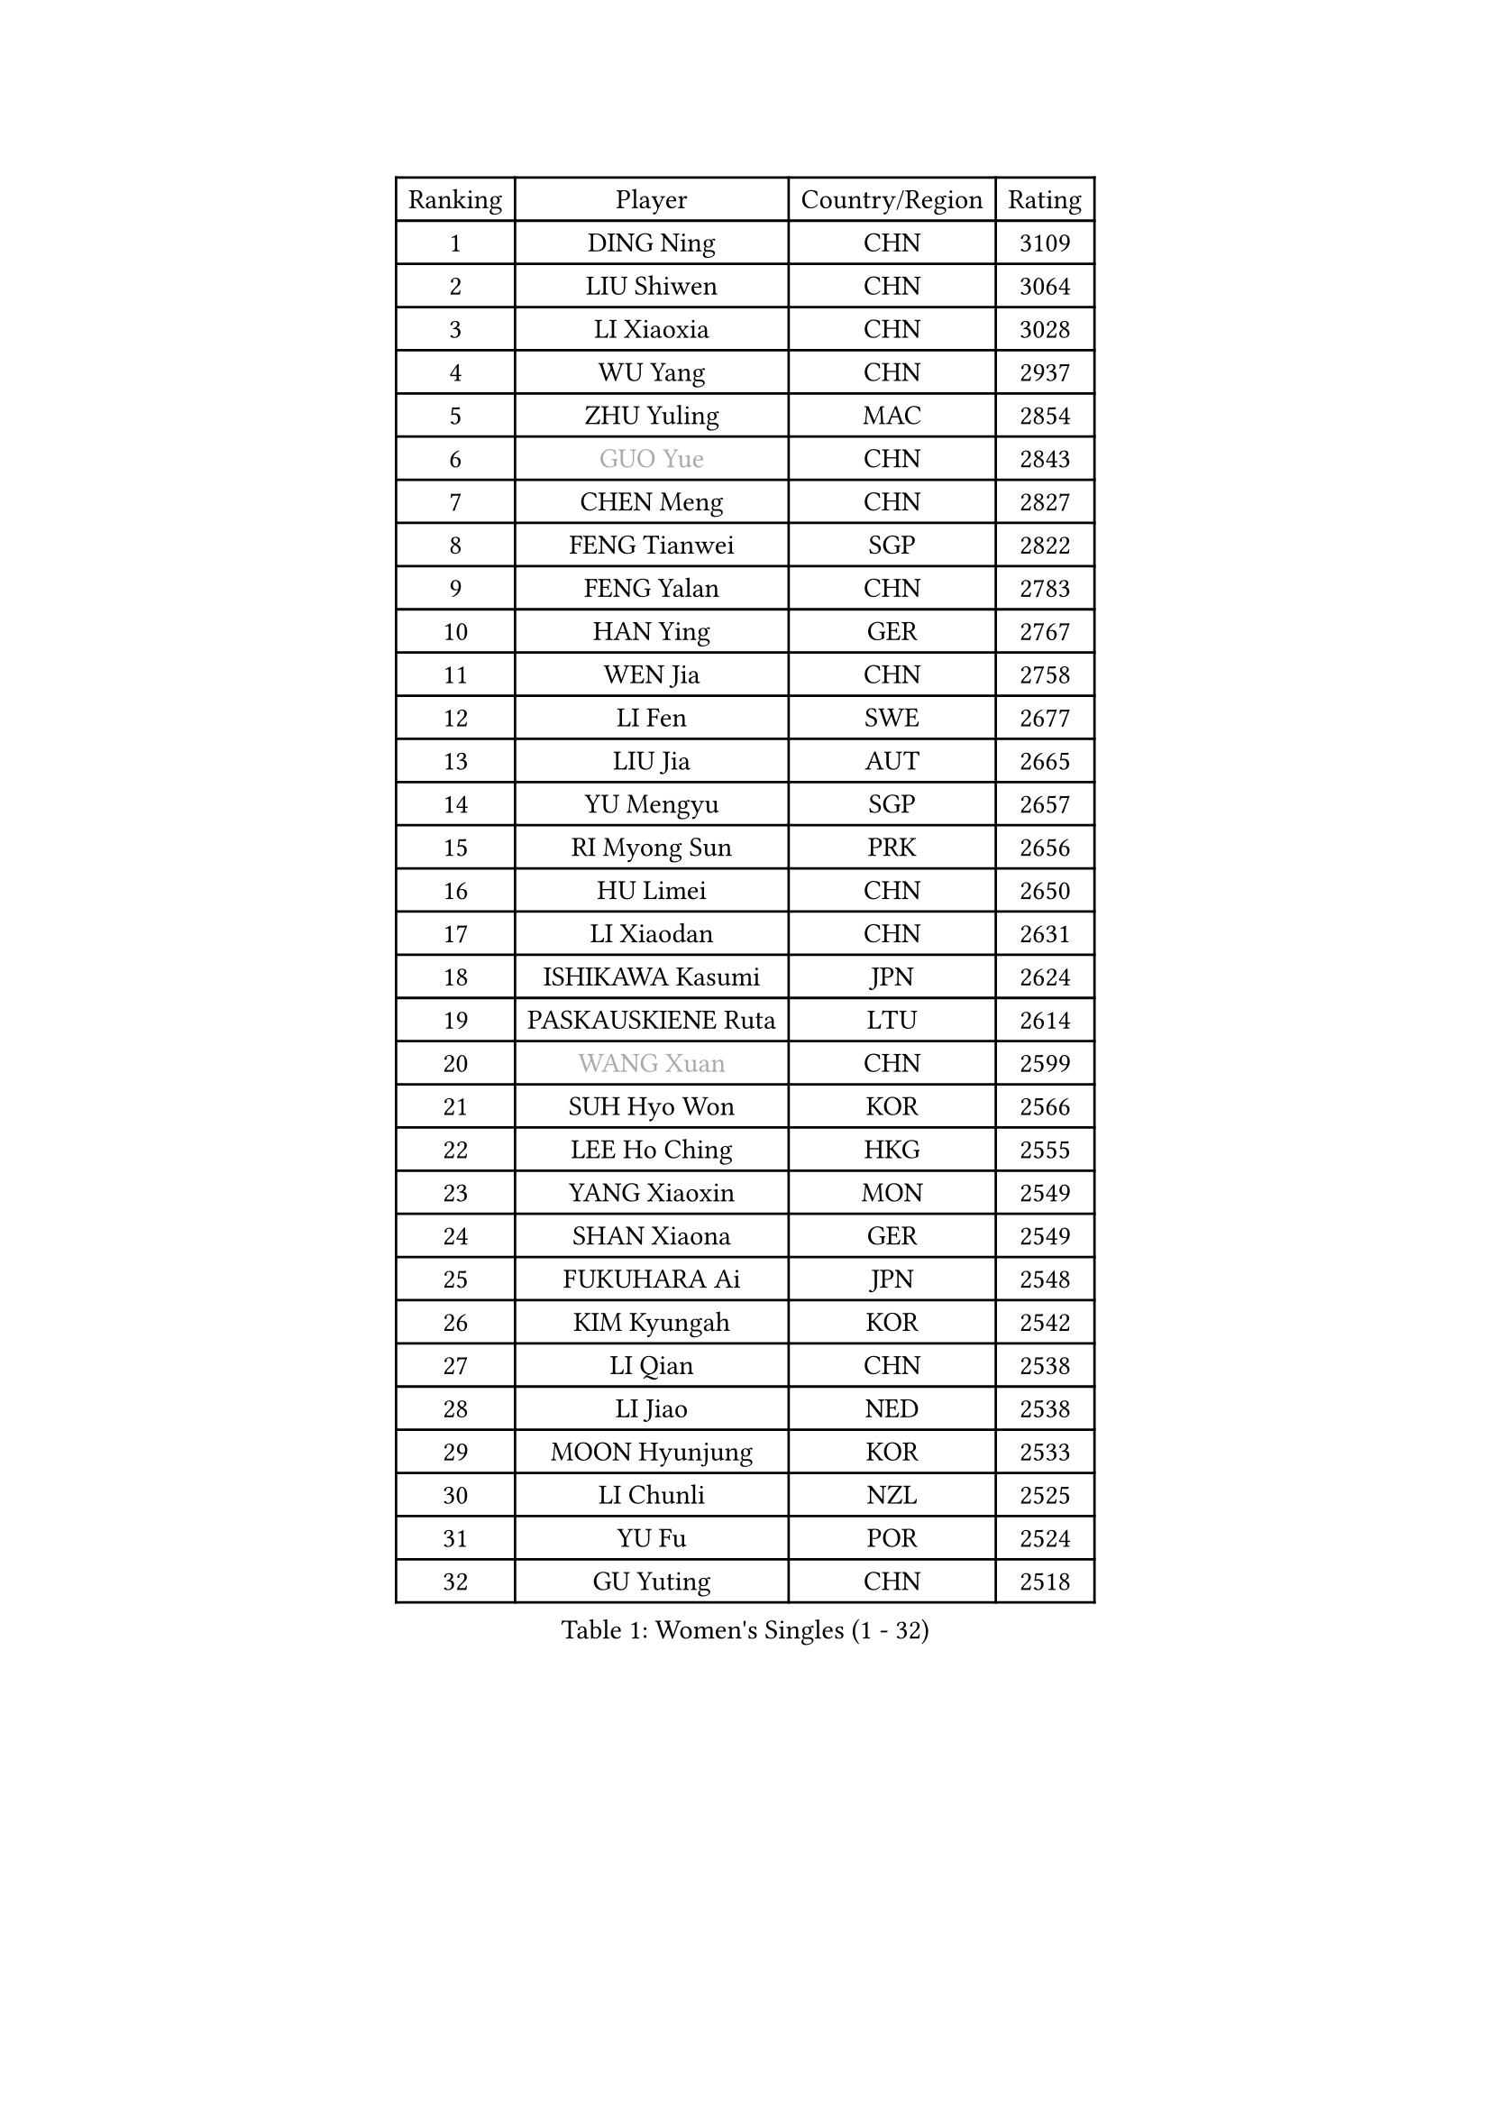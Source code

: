 
#set text(font: ("Courier New", "NSimSun"))
#figure(
  caption: "Women's Singles (1 - 32)",
    table(
      columns: 4,
      [Ranking], [Player], [Country/Region], [Rating],
      [1], [DING Ning], [CHN], [3109],
      [2], [LIU Shiwen], [CHN], [3064],
      [3], [LI Xiaoxia], [CHN], [3028],
      [4], [WU Yang], [CHN], [2937],
      [5], [ZHU Yuling], [MAC], [2854],
      [6], [#text(gray, "GUO Yue")], [CHN], [2843],
      [7], [CHEN Meng], [CHN], [2827],
      [8], [FENG Tianwei], [SGP], [2822],
      [9], [FENG Yalan], [CHN], [2783],
      [10], [HAN Ying], [GER], [2767],
      [11], [WEN Jia], [CHN], [2758],
      [12], [LI Fen], [SWE], [2677],
      [13], [LIU Jia], [AUT], [2665],
      [14], [YU Mengyu], [SGP], [2657],
      [15], [RI Myong Sun], [PRK], [2656],
      [16], [HU Limei], [CHN], [2650],
      [17], [LI Xiaodan], [CHN], [2631],
      [18], [ISHIKAWA Kasumi], [JPN], [2624],
      [19], [PASKAUSKIENE Ruta], [LTU], [2614],
      [20], [#text(gray, "WANG Xuan")], [CHN], [2599],
      [21], [SUH Hyo Won], [KOR], [2566],
      [22], [LEE Ho Ching], [HKG], [2555],
      [23], [YANG Xiaoxin], [MON], [2549],
      [24], [SHAN Xiaona], [GER], [2549],
      [25], [FUKUHARA Ai], [JPN], [2548],
      [26], [KIM Kyungah], [KOR], [2542],
      [27], [LI Qian], [CHN], [2538],
      [28], [LI Jiao], [NED], [2538],
      [29], [MOON Hyunjung], [KOR], [2533],
      [30], [LI Chunli], [NZL], [2525],
      [31], [YU Fu], [POR], [2524],
      [32], [GU Yuting], [CHN], [2518],
    )
  )#pagebreak()

#set text(font: ("Courier New", "NSimSun"))
#figure(
  caption: "Women's Singles (33 - 64)",
    table(
      columns: 4,
      [Ranking], [Player], [Country/Region], [Rating],
      [33], [SHEN Yanfei], [ESP], [2516],
      [34], [DOO Hoi Kem], [HKG], [2513],
      [35], [RI Mi Gyong], [PRK], [2509],
      [36], [LIU Gaoyang], [CHN], [2507],
      [37], [YANG Ha Eun], [KOR], [2503],
      [38], [MU Zi], [CHN], [2499],
      [39], [#text(gray, "ZHAO Yan")], [CHN], [2498],
      [40], [KIM Hye Song], [PRK], [2485],
      [41], [SAMARA Elizabeta], [ROU], [2476],
      [42], [WAKAMIYA Misako], [JPN], [2476],
      [43], [PAVLOVICH Viktoria], [BLR], [2467],
      [44], [CHEN Szu-Yu], [TPE], [2463],
      [45], [NG Wing Nam], [HKG], [2463],
      [46], [LI Qian], [POL], [2461],
      [47], [LI Jie], [NED], [2460],
      [48], [PARTYKA Natalia], [POL], [2453],
      [49], [LIU Xi], [CHN], [2449],
      [50], [WINTER Sabine], [GER], [2435],
      [51], [HIRANO Miu], [JPN], [2431],
      [52], [WANG Manyu], [CHN], [2430],
      [53], [ISHIGAKI Yuka], [JPN], [2430],
      [54], [JEON Jihee], [KOR], [2427],
      [55], [POLCANOVA Sofia], [AUT], [2425],
      [56], [CHEN Ke], [CHN], [2424],
      [57], [MITTELHAM Nina], [GER], [2420],
      [58], [YOON Sunae], [KOR], [2418],
      [59], [#text(gray, "FUKUOKA Haruna")], [JPN], [2414],
      [60], [EKHOLM Matilda], [SWE], [2414],
      [61], [LI Xue], [FRA], [2412],
      [62], [PARK Youngsook], [KOR], [2411],
      [63], [ZHANG Qiang], [CHN], [2411],
      [64], [LEE I-Chen], [TPE], [2411],
    )
  )#pagebreak()

#set text(font: ("Courier New", "NSimSun"))
#figure(
  caption: "Women's Singles (65 - 96)",
    table(
      columns: 4,
      [Ranking], [Player], [Country/Region], [Rating],
      [65], [CHEN Xingtong], [CHN], [2409],
      [66], [HIRANO Sayaka], [JPN], [2408],
      [67], [MORIZONO Misaki], [JPN], [2408],
      [68], [JIANG Huajun], [HKG], [2408],
      [69], [SILVA Yadira], [MEX], [2405],
      [70], [CHOI Moonyoung], [KOR], [2403],
      [71], [HU Melek], [TUR], [2403],
      [72], [JIA Jun], [CHN], [2400],
      [73], [#text(gray, "YAMANASHI Yuri")], [JPN], [2397],
      [74], [SOLJA Petrissa], [GER], [2393],
      [75], [TIAN Yuan], [CRO], [2389],
      [76], [MONTEIRO DODEAN Daniela], [ROU], [2388],
      [77], [LIN Ye], [SGP], [2387],
      [78], [XIAN Yifang], [FRA], [2385],
      [79], [LANG Kristin], [GER], [2384],
      [80], [PESOTSKA Margaryta], [UKR], [2383],
      [81], [KUMAHARA Luca], [BRA], [2383],
      [82], [NONAKA Yuki], [JPN], [2382],
      [83], [IACOB Camelia], [ROU], [2377],
      [84], [MAEDA Miyu], [JPN], [2377],
      [85], [KIM Jong], [PRK], [2372],
      [86], [ABE Megumi], [JPN], [2371],
      [87], [NI Xia Lian], [LUX], [2371],
      [88], [IVANCAN Irene], [GER], [2369],
      [89], [GU Ruochen], [CHN], [2358],
      [90], [SATO Hitomi], [JPN], [2357],
      [91], [VACENOVSKA Iveta], [CZE], [2356],
      [92], [EERLAND Britt], [NED], [2355],
      [93], [ZHANG Mo], [CAN], [2355],
      [94], [TAN Wenling], [ITA], [2354],
      [95], [LEE Eunhee], [KOR], [2351],
      [96], [MESHREF Dina], [EGY], [2350],
    )
  )#pagebreak()

#set text(font: ("Courier New", "NSimSun"))
#figure(
  caption: "Women's Singles (97 - 128)",
    table(
      columns: 4,
      [Ranking], [Player], [Country/Region], [Rating],
      [97], [MIKHAILOVA Polina], [RUS], [2350],
      [98], [WU Jiaduo], [GER], [2348],
      [99], [DVORAK Galia], [ESP], [2344],
      [100], [SHENG Dandan], [CHN], [2344],
      [101], [STRBIKOVA Renata], [CZE], [2340],
      [102], [BARTHEL Zhenqi], [GER], [2337],
      [103], [LOVAS Petra], [HUN], [2335],
      [104], [LI Jiayi], [CHN], [2335],
      [105], [PARK Seonghye], [KOR], [2334],
      [106], [CHE Xiaoxi], [CHN], [2331],
      [107], [NG Sock Khim], [MAS], [2329],
      [108], [TIKHOMIROVA Anna], [RUS], [2329],
      [109], [DRINKHALL Joanna], [ENG], [2329],
      [110], [KREKINA Svetlana], [RUS], [2324],
      [111], [HAYATA Hina], [JPN], [2324],
      [112], [SZOCS Bernadette], [ROU], [2323],
      [113], [CHENG I-Ching], [TPE], [2322],
      [114], [GUI Lin], [BRA], [2321],
      [115], [WANG Chen], [CHN], [2321],
      [116], [GRZYBOWSKA-FRANC Katarzyna], [POL], [2320],
      [117], [MATSUZAWA Marina], [JPN], [2315],
      [118], [YOO Eunchong], [KOR], [2309],
      [119], [PROKHOROVA Yulia], [RUS], [2309],
      [120], [#text(gray, "SEOK Hajung")], [KOR], [2306],
      [121], [TIE Yana], [HKG], [2302],
      [122], [KATO Miyu], [JPN], [2301],
      [123], [SHIM Serom], [KOR], [2301],
      [124], [CHEN TONG Fei-Ming], [TPE], [2297],
      [125], [SOLJA Amelie], [AUT], [2296],
      [126], [MORET Rachel], [SUI], [2295],
      [127], [KRAVCHENKO Marina], [ISR], [2294],
      [128], [KOMWONG Nanthana], [THA], [2292],
    )
  )